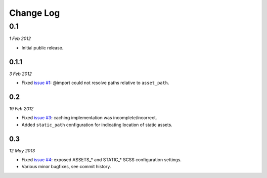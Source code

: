 ============
Change Log
============

0.1
============
*1 Feb 2012*

- Initial public release.

0.1.1
------------
*3 Feb 2012*

- Fixed `issue #1 <https://github.com/jessedhillon/pyramid_scss/issues/1>`_: @import could not resolve paths relative to ``asset_path``.

0.2
------------
*19 Feb 2012*

- Fixed `issue #3 <https://github.com/jessedhillon/pyramid_scss/issues/3>`_: caching implementation was incomplete/incorrect.
- Added ``static_path`` configuration for indicating location of static assets.

0.3
------------
*12 May 2013*

- Fixed `issue #4 <https://github.com/jessedhillon/pyramid_scss/issues/4>`_: exposed ASSETS_* and STATIC_* SCSS configuration settings.
- Various minor bugfixes, see commit history.
